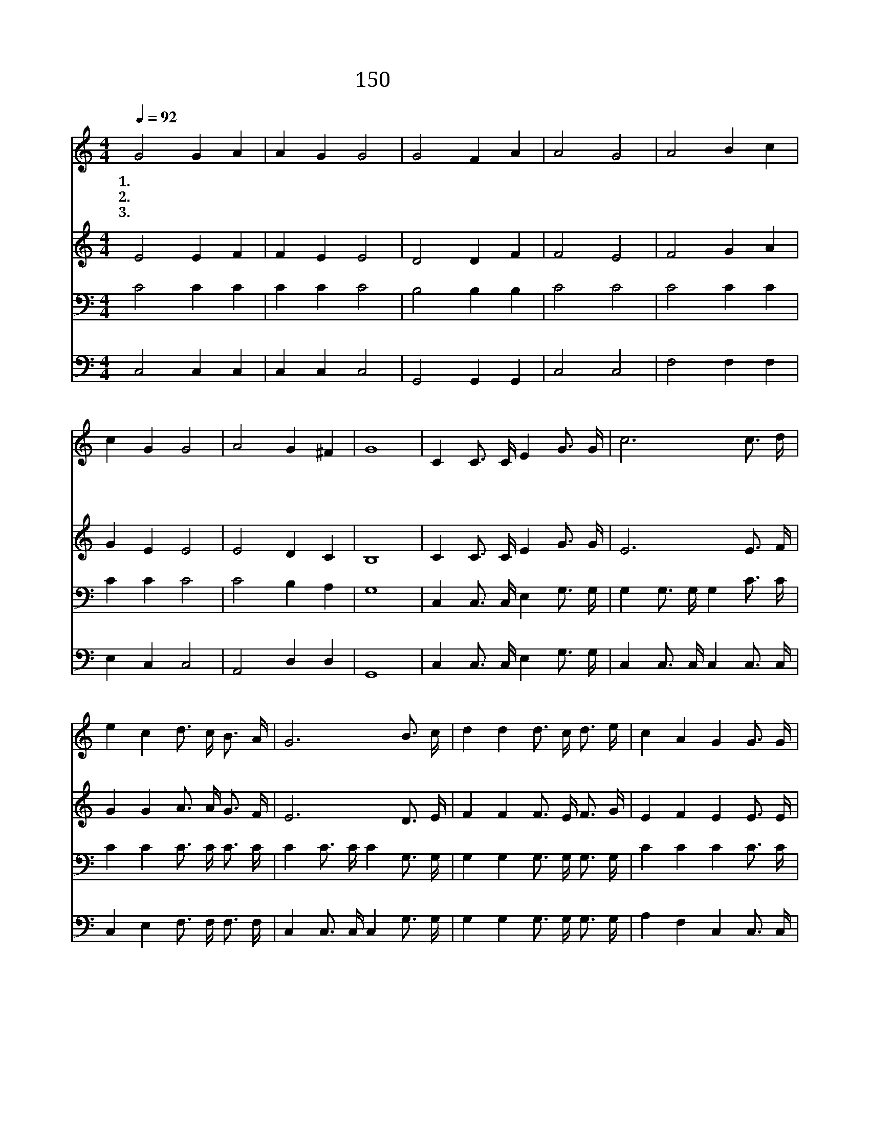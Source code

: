 X:160
T:150 무덤에 머물러
Z:R.Lowry/R.Lowry
Z:Copyright © 1999 by ÀüµµÈ¯
Z:All Rights Reserved
%%score 1 2 3 4
L:1/16
Q:1/4=92
M:4/4
I:linebreak $
K:C
V:1 treble
V:2 treble
V:3 bass
V:4 bass
V:1
 G8 G4 A4 | A4 G4 G8 | G8 F4 A4 | A8 G8 | A8 B4 c4 | c4 G4 G8 | A8 G4 ^F4 | G16 | C4 C3 C E4 G3 G | %9
w: 1.무 덤 에|머 물 러|예 수 내|구 주|새 벽 기|다 렸 네|예 수 내|주|원 수 를 다 이 기|
w: 2.헛 되 이|지 키 네|예 수 내|구 주|헛 되 이|봉 하 네|예 수 내|주||
w: 3.거 기 못|가 두 네|예 수 내|구 주|우 리 를|살 리 네|예 수 내|주||
 c12 c3 d | e4 c4 d3 c B3 A | G12 B3 c | d4 d4 d3 c d3 e | c4 A4 G4 G3 G | A4 A4 A3 d d3 c | %15
w: 고 무 덤|에 서 살 아 나 셨|네 어 두|움 을 이 기 시 고|나 와 서 성 도|함 께 길 이 다 스|
w: ||||||
w: ||||||
 B4 c4 d4 G3 G | e12 d3 c | f12 e3 d | c4 G4 e4 d4 | c16 :| |] %21
w: 리 시 네 사 셨|네 사 셨|네 예 수|다 시 사 셨|네||
w: ||||||
w: ||||||
V:2
 E8 E4 F4 | F4 E4 E8 | D8 D4 F4 | F8 E8 | F8 G4 A4 | G4 E4 E8 | E8 D4 C4 | B,16 | C4 C3 C E4 G3 G | %9
 E12 E3 F | G4 G4 A3 A G3 F | E12 D3 E | F4 F4 F3 E F3 G | E4 F4 E4 E3 E | F4 F4 ^F3 F F3 A | %15
 G2=F2 E4 G4 G3 G | G12 F3 E | A12 G3 F | E4 E4 G4 F4 | E16 :| |] %21
V:3
 C8 C4 C4 | C4 C4 C8 | B,8 B,4 B,4 | C8 C8 | C8 C4 C4 | C4 C4 C8 | C8 B,4 A,4 | G,16 | %8
 C,4 C,3 C, E,4 G,3 G, | G,4 G,3 G, G,4 C3 C | C4 C4 C3 C C3 C | C4 C3 C C4 G,3 G, | %12
 G,4 G,4 G,3 G, G,3 G, | C4 C4 C4 C3 C | C4 C4 C3 A, A,3 D | D4 C4 B,4 z4 | z4 C3 C C4 z4 | %17
 z4 C3 C C4 C3 A, | G,4 C4 C4 B,4 | C16 :| |] %21
V:4
 C,8 C,4 C,4 | C,4 C,4 C,8 | G,,8 G,,4 G,,4 | C,8 C,8 | F,8 F,4 F,4 | E,4 C,4 C,8 | A,,8 D,4 D,4 | %7
 G,,16 | C,4 C,3 C, E,4 G,3 G, | C,4 C,3 C, C,4 C,3 C, | C,4 E,4 F,3 F, F,3 F, | %11
 C,4 C,3 C, C,4 G,3 G, | G,4 G,4 G,3 G, G,3 G, | A,4 F,4 C,4 C,3 C, | F,4 F,4 D,3 D, D,3 D, | %15
 G,4 A,4 G,4 z4 | z4 C3 C C4 z4 | z4 F,3 F, F,4 F,3 F, | G,4 G,4 G,4 G,4 | C,16 :| |] %21
